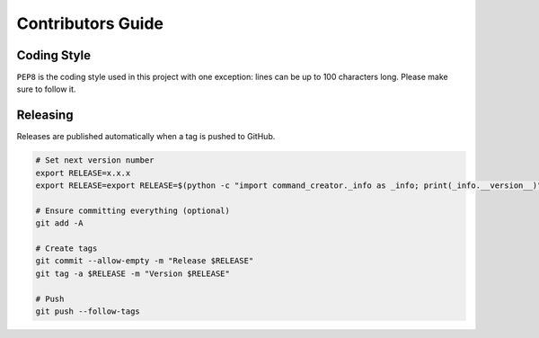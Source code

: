 Contributors Guide
==================

Coding Style
------------

``PEP8`` is the coding style used in this project with one exception:
lines can be up to 100 characters long.
Please make sure to follow it.

Releasing
---------

Releases are published automatically when a tag is pushed to GitHub.

.. code-block:: bash

  # Set next version number
  export RELEASE=x.x.x
  export RELEASE=export RELEASE=$(python -c "import command_creator._info as _info; print(_info.__version__)")

  # Ensure committing everything (optional)
  git add -A

  # Create tags
  git commit --allow-empty -m "Release $RELEASE"
  git tag -a $RELEASE -m "Version $RELEASE"

  # Push
  git push --follow-tags
